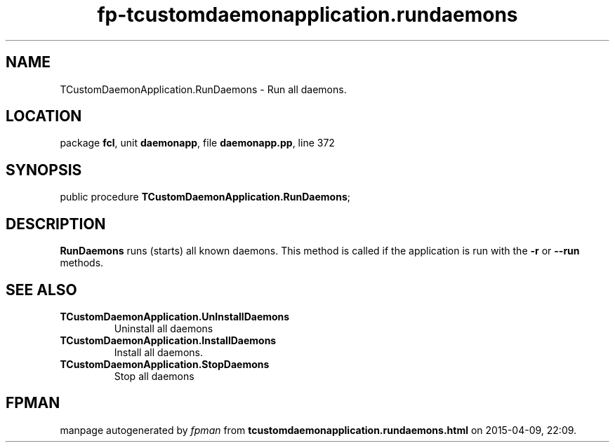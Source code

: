 .\" file autogenerated by fpman
.TH "fp-tcustomdaemonapplication.rundaemons" 3 "2014-03-14" "fpman" "Free Pascal Programmer's Manual"
.SH NAME
TCustomDaemonApplication.RunDaemons - Run all daemons.
.SH LOCATION
package \fBfcl\fR, unit \fBdaemonapp\fR, file \fBdaemonapp.pp\fR, line 372
.SH SYNOPSIS
public procedure \fBTCustomDaemonApplication.RunDaemons\fR;
.SH DESCRIPTION
\fBRunDaemons\fR runs (starts) all known daemons. This method is called if the application is run with the \fB-r\fR or \fB--run\fR methods.


.SH SEE ALSO
.TP
.B TCustomDaemonApplication.UnInstallDaemons
Uninstall all daemons
.TP
.B TCustomDaemonApplication.InstallDaemons
Install all daemons.
.TP
.B TCustomDaemonApplication.StopDaemons
Stop all daemons

.SH FPMAN
manpage autogenerated by \fIfpman\fR from \fBtcustomdaemonapplication.rundaemons.html\fR on 2015-04-09, 22:09.

